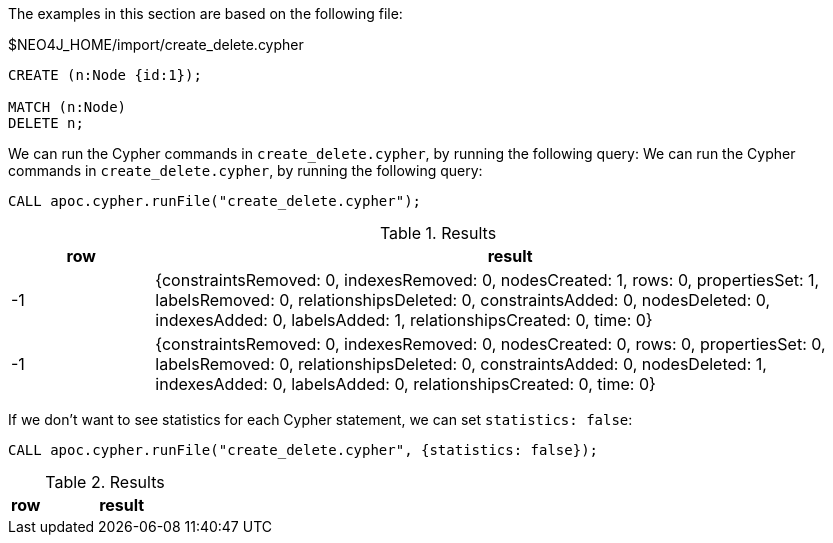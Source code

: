 The examples in this section are based on the following file:

.$NEO4J_HOME/import/create_delete.cypher
[source, cypher]
----
CREATE (n:Node {id:1});

MATCH (n:Node)
DELETE n;
----

We can run the Cypher commands in `create_delete.cypher`, by running the following query:
We can run the Cypher commands in `create_delete.cypher`, by running the following query:

[source,cypher]
----
CALL apoc.cypher.runFile("create_delete.cypher");
----

.Results
[opts="header", cols="1,5"]
|===
| row | result
| -1  | {constraintsRemoved: 0, indexesRemoved: 0, nodesCreated: 1, rows: 0, propertiesSet: 1, labelsRemoved: 0, relationshipsDeleted: 0, constraintsAdded: 0, nodesDeleted: 0, indexesAdded: 0, labelsAdded: 1, relationshipsCreated: 0, time: 0}
| -1  | {constraintsRemoved: 0, indexesRemoved: 0, nodesCreated: 0, rows: 0, propertiesSet: 0, labelsRemoved: 0, relationshipsDeleted: 0, constraintsAdded: 0, nodesDeleted: 1, indexesAdded: 0, labelsAdded: 0, relationshipsCreated: 0, time: 0}
|===

If we don't want to see statistics for each Cypher statement, we can set `statistics: false`:


[source,cypher]
----
CALL apoc.cypher.runFile("create_delete.cypher", {statistics: false});
----

.Results
[opts="header", cols="1,5"]
|===
| row | result
|===